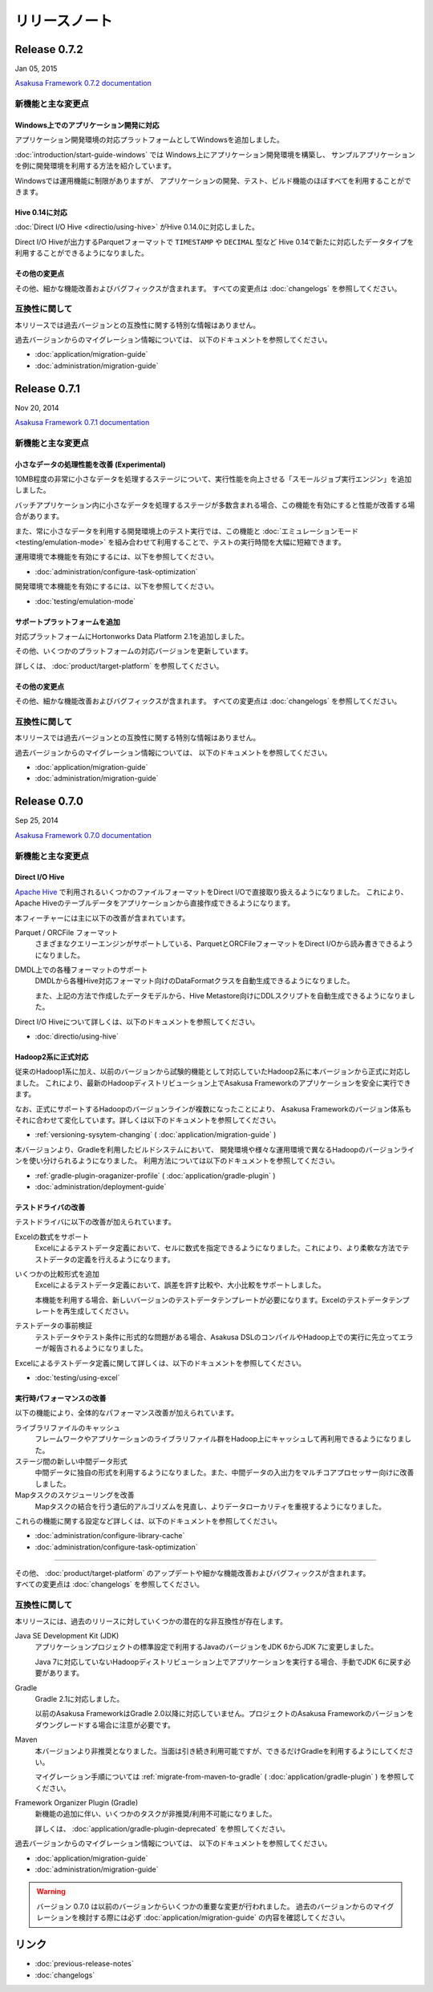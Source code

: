 ==============
リリースノート
==============

Release 0.7.2
=============
Jan 05, 2015

`Asakusa Framework 0.7.2 documentation`_

..  _`Asakusa Framework 0.7.2 documentation`: http://asakusafw.s3.amazonaws.com/documents/0.7.2/release/ja/html/index.html

新機能と主な変更点
------------------

Windows上でのアプリケーション開発に対応
~~~~~~~~~~~~~~~~~~~~~~~~~~~~~~~~~~~~~~~
アプリケーション開発環境の対応プラットフォームとしてWindowsを追加しました。

:doc:`introduction/start-guide-windows` では
Windows上にアプリケーション開発環境を構築し、
サンプルアプリケーションを例に開発環境を利用する方法を紹介しています。

Windowsでは運用機能に制限がありますが、
アプリケーションの開発、テスト、ビルド機能のほぼすべてを利用することができます。

Hive 0.14に対応
~~~~~~~~~~~~~~~
:doc:`Direct I/O Hive <directio/using-hive>` がHive 0.14.0に対応しました。

Direct I/O Hiveが出力するParquetフォーマットで
``TIMESTAMP`` や ``DECIMAL`` 型など
Hive 0.14で新たに対応したデータタイプを利用することができるようになりました。

その他の変更点
~~~~~~~~~~~~~~
その他、細かな機能改善およびバグフィックスが含まれます。
すべての変更点は :doc:`changelogs` を参照してください。

互換性に関して
--------------
本リリースでは過去バージョンとの互換性に関する特別な情報はありません。

過去バージョンからのマイグレーション情報については、
以下のドキュメントを参照してください。

* :doc:`application/migration-guide`
* :doc:`administration/migration-guide`

Release 0.7.1
=============
Nov 20, 2014

`Asakusa Framework 0.7.1 documentation`_

..  _`Asakusa Framework 0.7.1 documentation`: http://asakusafw.s3.amazonaws.com/documents/0.7.1/release/ja/html/index.html

新機能と主な変更点
------------------

小さなデータの処理性能を改善 (Experimental)
~~~~~~~~~~~~~~~~~~~~~~~~~~~~~~~~~~~~~~~~~~~
10MB程度の非常に小さなデータを処理するステージについて、実行性能を向上させる「スモールジョブ実行エンジン」を追加しました。

バッチアプリケーション内に小さなデータを処理するステージが多数含まれる場合、この機能を有効にすると性能が改善する場合があります。

また、常に小さなデータを利用する開発環境上のテスト実行では、この機能と :doc:`エミュレーションモード <testing/emulation-mode>` を組み合わせて利用することで、テストの実行時間を大幅に短縮できます。

運用環境で本機能を有効にするには、以下を参照してください。

* :doc:`administration/configure-task-optimization`

開発環境で本機能を有効にするには、以下を参照してください。

* :doc:`testing/emulation-mode`

サポートプラットフォームを追加
~~~~~~~~~~~~~~~~~~~~~~~~~~~~~~
対応プラットフォームにHortonworks Data Platform 2.1を追加しました。

その他、いくつかのプラットフォームの対応バージョンを更新しています。

詳しくは、 :doc:`product/target-platform` を参照してください。

その他の変更点
~~~~~~~~~~~~~~
その他、細かな機能改善およびバグフィックスが含まれます。
すべての変更点は :doc:`changelogs` を参照してください。

互換性に関して
--------------
本リリースでは過去バージョンとの互換性に関する特別な情報はありません。

過去バージョンからのマイグレーション情報については、
以下のドキュメントを参照してください。

* :doc:`application/migration-guide`
* :doc:`administration/migration-guide`

Release 0.7.0
=============
Sep 25, 2014

`Asakusa Framework 0.7.0 documentation`_

..  _`Asakusa Framework 0.7.0 documentation`: http://asakusafw.s3.amazonaws.com/documents/0.7.0/release/ja/html/index.html

新機能と主な変更点
------------------

Direct I/O Hive
~~~~~~~~~~~~~~~
`Apache Hive <https://hive.apache.org/>`_ で利用されるいくつかのファイルフォーマットをDirect I/Oで直接取り扱えるようになりました。
これにより、Apache Hiveのテーブルデータをアプリケーションから直接作成できるようになります。

本フィーチャーには主に以下の改善が含まれています。

Parquet / ORCFile フォーマット
  さまざまなクエリーエンジンがサポートしている、ParquetとORCFileフォーマットをDirect I/Oから読み書きできるようになりました。
DMDL上での各種フォーマットのサポート
  DMDLから各種Hive対応フォーマット向けのDataFormatクラスを自動生成できるようになりました。

  また、上記の方法で作成したデータモデルから、Hive Metastore向けにDDLスクリプトを自動生成できるようになりました。

Direct I/O Hiveについて詳しくは、以下のドキュメントを参照してください。

* :doc:`directio/using-hive`

Hadoop2系に正式対応
~~~~~~~~~~~~~~~~~~~
従来のHadoop1系に加え、以前のバージョンから試験的機能として対応していたHadoop2系に本バージョンから正式に対応しました。
これにより、最新のHadoopディストリビューション上でAsakusa Frameworkのアプリケーションを安全に実行できます。

なお、正式にサポートするHadoopのバージョンラインが複数になったことにより、
Asakusa Frameworkのバージョン体系もそれに合わせて変化しています。詳しくは以下のドキュメントを参照してください。

* :ref:`versioning-sysytem-changing` ( :doc:`application/migration-guide` )

本バージョンより、Gradleを利用したビルドシステムにおいて、
開発環境や様々な運用環境で異なるHadoopのバージョンラインを使い分けられるようになりました。
利用方法については以下のドキュメントを参照してください。

* :ref:`gradle-plugin-oraganizer-profile` ( :doc:`application/gradle-plugin` )
* :doc:`administration/deployment-guide`

テストドライバの改善
~~~~~~~~~~~~~~~~~~~~
テストドライバに以下の改善が加えられています。

Excelの数式をサポート
  Excelによるテストデータ定義において、セルに数式を指定できるようになりました。これにより、より柔軟な方法でテストデータの定義を行えるようになります。
いくつかの比較形式を追加
  Excelによるテストデータ定義において、誤差を許す比較や、大小比較をサポートしました。

  本機能を利用する場合、新しいバージョンのテストデータテンプレートが必要になります。Excelのテストデータテンプレートを再生成してください。
テストデータの事前検証
  テストデータやテスト条件に形式的な問題がある場合、Asakusa DSLのコンパイルやHadoop上での実行に先立ってエラーが報告されるようになりました。

Excelによるテストデータ定義に関して詳しくは、以下のドキュメントを参照してください。

* :doc:`testing/using-excel`

実行時パフォーマンスの改善
~~~~~~~~~~~~~~~~~~~~~~~~~~
以下の機能により、全体的なパフォーマンス改善が加えられています。

ライブラリファイルのキャッシュ
  フレームワークやアプリケーションのライブラリファイル群をHadoop上にキャッシュして再利用できるようになりました。
ステージ間の新しい中間データ形式
  中間データに独自の形式を利用するようになりました。また、中間データの入出力をマルチコアプロセッサー向けに改善しました。
Mapタスクのスケジューリングを改善
  Mapタスクの結合を行う遺伝的アルゴリズムを見直し、よりデータローカリティを重視するようになりました。

これらの機能に関する設定など詳しくは、以下のドキュメントを参照してください。

* :doc:`administration/configure-library-cache`
* :doc:`administration/configure-task-optimization`

----

| その他、 :doc:`product/target-platform` のアップデートや細かな機能改善およびバグフィックスが含まれます。
| すべての変更点は :doc:`changelogs` を参照してください。

互換性に関して
--------------
本リリースには、過去のリリースに対していくつかの潜在的な非互換性が存在します。

Java SE Development Kit (JDK)
  アプリケーションプロジェクトの標準設定で利用するJavaのバージョンをJDK 6からJDK 7に変更しました。

  Java 7に対応していないHadoopディストリビューション上でアプリケーションを実行する場合、手動でJDK 6に戻す必要があります。
Gradle
  Gradle 2.1に対応しました。

  以前のAsakusa FrameworkはGradle 2.0以降に対応していません。プロジェクトのAsakusa Frameworkのバージョンをダウングレードする場合に注意が必要です。
Maven
  本バージョンより非推奨となりました。当面は引き続き利用可能ですが、できるだけGradleを利用するようにしてください。

  マイグレーション手順については :ref:`migrate-from-maven-to-gradle` ( :doc:`application/gradle-plugin` ) を参照してください。
Framework Organizer Plugin (Gradle)
  新機能の追加に伴い、いくつかのタスクが非推奨/利用不可能になりました。

  詳しくは、 :doc:`application/gradle-plugin-deprecated` を参照してください。

過去バージョンからのマイグレーション情報については、
以下のドキュメントを参照してください。

* :doc:`application/migration-guide`
* :doc:`administration/migration-guide`

..  warning::
    バージョン 0.7.0 は以前のバージョンからいくつかの重要な変更が行われました。 
    過去のバージョンからのマイグレーションを検討する際には必ず
    :doc:`application/migration-guide` の内容を確認してください。

リンク
======
* :doc:`previous-release-notes`
* :doc:`changelogs`

